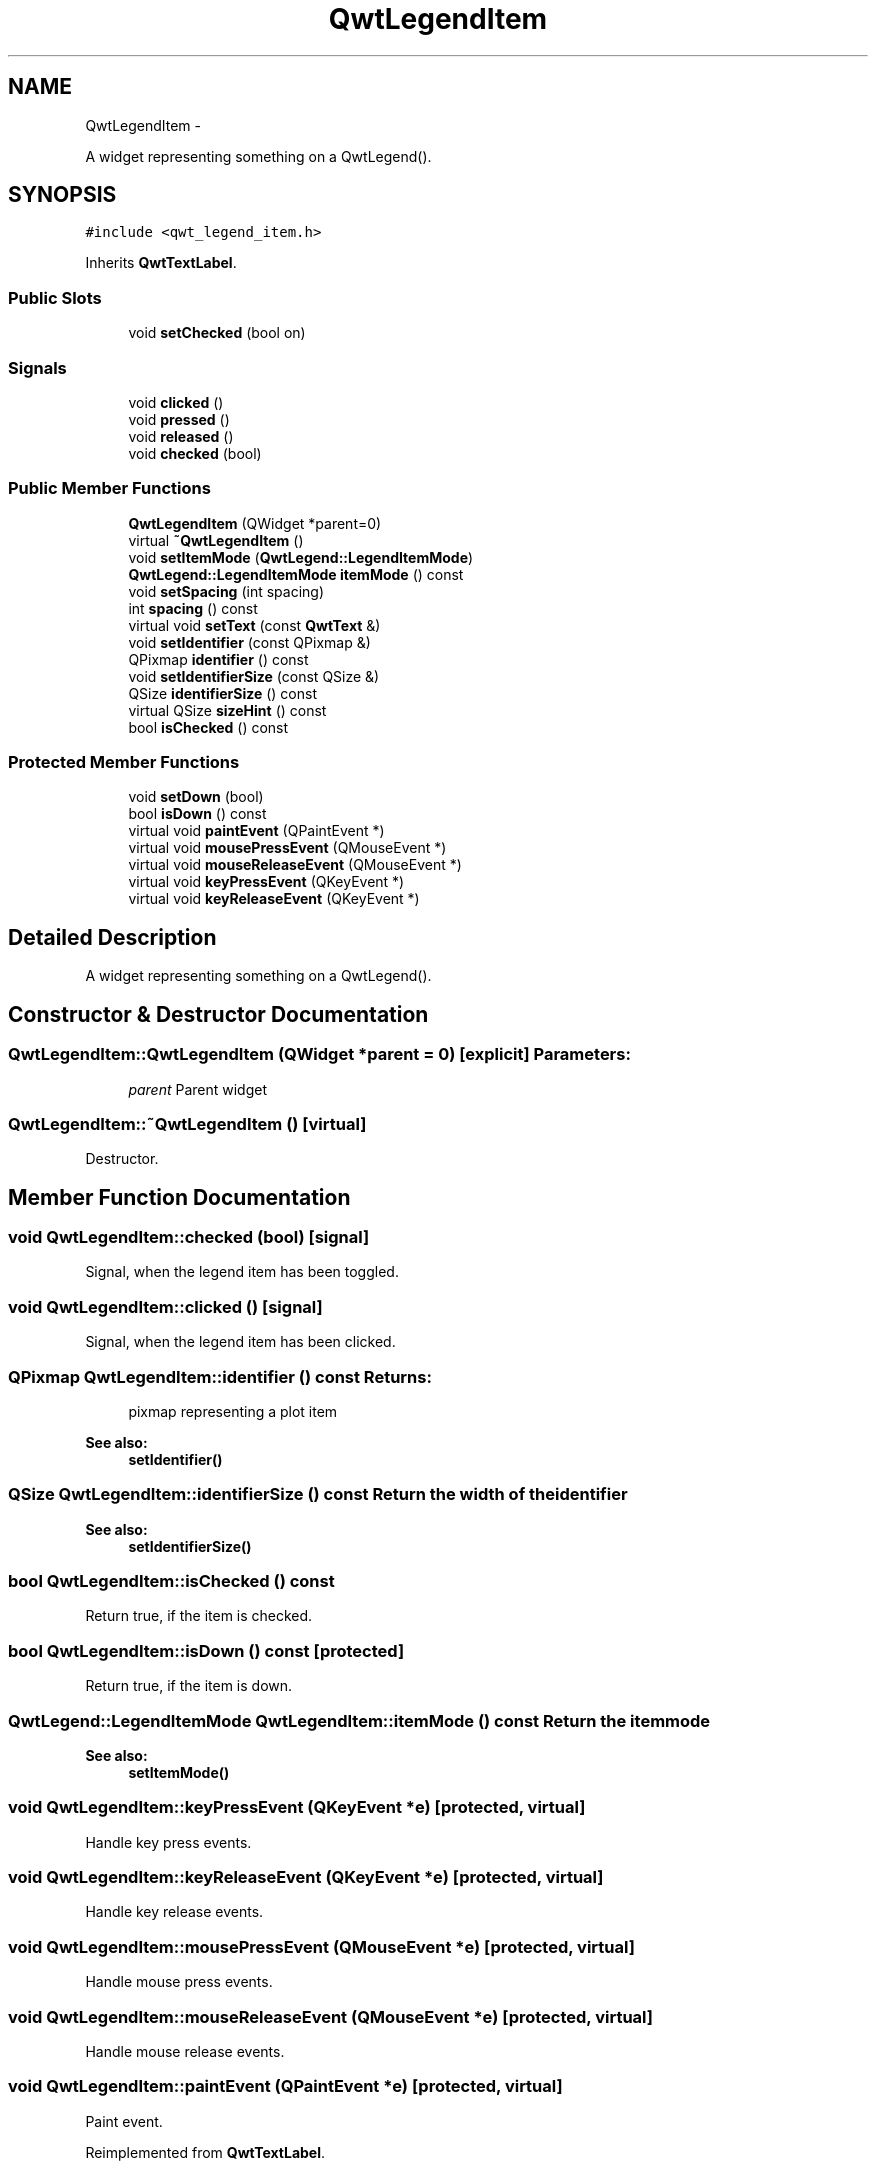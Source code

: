 .TH "QwtLegendItem" 3 "Fri Apr 15 2011" "Version 6.0.0" "Qwt User's Guide" \" -*- nroff -*-
.ad l
.nh
.SH NAME
QwtLegendItem \- 
.PP
A widget representing something on a QwtLegend().  

.SH SYNOPSIS
.br
.PP
.PP
\fC#include <qwt_legend_item.h>\fP
.PP
Inherits \fBQwtTextLabel\fP.
.SS "Public Slots"

.in +1c
.ti -1c
.RI "void \fBsetChecked\fP (bool on)"
.br
.in -1c
.SS "Signals"

.in +1c
.ti -1c
.RI "void \fBclicked\fP ()"
.br
.ti -1c
.RI "void \fBpressed\fP ()"
.br
.ti -1c
.RI "void \fBreleased\fP ()"
.br
.ti -1c
.RI "void \fBchecked\fP (bool)"
.br
.in -1c
.SS "Public Member Functions"

.in +1c
.ti -1c
.RI "\fBQwtLegendItem\fP (QWidget *parent=0)"
.br
.ti -1c
.RI "virtual \fB~QwtLegendItem\fP ()"
.br
.ti -1c
.RI "void \fBsetItemMode\fP (\fBQwtLegend::LegendItemMode\fP)"
.br
.ti -1c
.RI "\fBQwtLegend::LegendItemMode\fP \fBitemMode\fP () const "
.br
.ti -1c
.RI "void \fBsetSpacing\fP (int spacing)"
.br
.ti -1c
.RI "int \fBspacing\fP () const "
.br
.ti -1c
.RI "virtual void \fBsetText\fP (const \fBQwtText\fP &)"
.br
.ti -1c
.RI "void \fBsetIdentifier\fP (const QPixmap &)"
.br
.ti -1c
.RI "QPixmap \fBidentifier\fP () const "
.br
.ti -1c
.RI "void \fBsetIdentifierSize\fP (const QSize &)"
.br
.ti -1c
.RI "QSize \fBidentifierSize\fP () const "
.br
.ti -1c
.RI "virtual QSize \fBsizeHint\fP () const "
.br
.ti -1c
.RI "bool \fBisChecked\fP () const "
.br
.in -1c
.SS "Protected Member Functions"

.in +1c
.ti -1c
.RI "void \fBsetDown\fP (bool)"
.br
.ti -1c
.RI "bool \fBisDown\fP () const "
.br
.ti -1c
.RI "virtual void \fBpaintEvent\fP (QPaintEvent *)"
.br
.ti -1c
.RI "virtual void \fBmousePressEvent\fP (QMouseEvent *)"
.br
.ti -1c
.RI "virtual void \fBmouseReleaseEvent\fP (QMouseEvent *)"
.br
.ti -1c
.RI "virtual void \fBkeyPressEvent\fP (QKeyEvent *)"
.br
.ti -1c
.RI "virtual void \fBkeyReleaseEvent\fP (QKeyEvent *)"
.br
.in -1c
.SH "Detailed Description"
.PP 
A widget representing something on a QwtLegend(). 
.SH "Constructor & Destructor Documentation"
.PP 
.SS "QwtLegendItem::QwtLegendItem (QWidget *parent = \fC0\fP)\fC [explicit]\fP"\fBParameters:\fP
.RS 4
\fIparent\fP Parent widget 
.RE
.PP

.SS "QwtLegendItem::~QwtLegendItem ()\fC [virtual]\fP"
.PP
Destructor. 
.SH "Member Function Documentation"
.PP 
.SS "void QwtLegendItem::checked (bool)\fC [signal]\fP"
.PP
Signal, when the legend item has been toggled. 
.SS "void QwtLegendItem::clicked ()\fC [signal]\fP"
.PP
Signal, when the legend item has been clicked. 
.SS "QPixmap QwtLegendItem::identifier () const"\fBReturns:\fP
.RS 4
pixmap representing a plot item 
.RE
.PP
\fBSee also:\fP
.RS 4
\fBsetIdentifier()\fP 
.RE
.PP

.SS "QSize QwtLegendItem::identifierSize () const"Return the width of the identifier
.PP
\fBSee also:\fP
.RS 4
\fBsetIdentifierSize()\fP 
.RE
.PP

.SS "bool QwtLegendItem::isChecked () const"
.PP
Return true, if the item is checked. 
.SS "bool QwtLegendItem::isDown () const\fC [protected]\fP"
.PP
Return true, if the item is down. 
.SS "\fBQwtLegend::LegendItemMode\fP QwtLegendItem::itemMode () const"Return the item mode
.PP
\fBSee also:\fP
.RS 4
\fBsetItemMode()\fP 
.RE
.PP

.SS "void QwtLegendItem::keyPressEvent (QKeyEvent *e)\fC [protected, virtual]\fP"
.PP
Handle key press events. 
.SS "void QwtLegendItem::keyReleaseEvent (QKeyEvent *e)\fC [protected, virtual]\fP"
.PP
Handle key release events. 
.SS "void QwtLegendItem::mousePressEvent (QMouseEvent *e)\fC [protected, virtual]\fP"
.PP
Handle mouse press events. 
.SS "void QwtLegendItem::mouseReleaseEvent (QMouseEvent *e)\fC [protected, virtual]\fP"
.PP
Handle mouse release events. 
.SS "void QwtLegendItem::paintEvent (QPaintEvent *e)\fC [protected, virtual]\fP"
.PP
Paint event. 
.PP
Reimplemented from \fBQwtTextLabel\fP.
.SS "void QwtLegendItem::pressed ()\fC [signal]\fP"
.PP
Signal, when the legend item has been pressed. 
.SS "void QwtLegendItem::released ()\fC [signal]\fP"
.PP
Signal, when the legend item has been relased. 
.SS "void QwtLegendItem::setChecked (boolon)\fC [slot]\fP"Check/Uncheck a the item
.PP
\fBParameters:\fP
.RS 4
\fIon\fP check/uncheck 
.RE
.PP
\fBSee also:\fP
.RS 4
\fBsetItemMode()\fP 
.RE
.PP

.SS "void QwtLegendItem::setDown (booldown)\fC [protected]\fP"
.PP
Set the item being down. 
.SS "void QwtLegendItem::setIdentifier (const QPixmap &identifier)"Assign the identifier The identifier needs to be created according to the identifierWidth()
.PP
\fBParameters:\fP
.RS 4
\fIidentifier\fP Pixmap representing a plot item
.RE
.PP
\fBSee also:\fP
.RS 4
\fBidentifier()\fP, identifierWidth() 
.RE
.PP

.SS "void QwtLegendItem::setIdentifierSize (const QSize &size)"Set the size for the identifier Default is 8x8 pixels
.PP
\fBParameters:\fP
.RS 4
\fIsize\fP New size
.RE
.PP
\fBSee also:\fP
.RS 4
\fBidentifierSize()\fP 
.RE
.PP

.SS "void QwtLegendItem::setItemMode (\fBQwtLegend::LegendItemMode\fPmode)"Set the item mode The default is \fBQwtLegend::ReadOnlyItem\fP
.PP
\fBParameters:\fP
.RS 4
\fImode\fP Item mode 
.RE
.PP
\fBSee also:\fP
.RS 4
\fBitemMode()\fP 
.RE
.PP

.SS "void QwtLegendItem::setSpacing (intspacing)"Change the spacing 
.PP
\fBParameters:\fP
.RS 4
\fIspacing\fP Spacing 
.RE
.PP
\fBSee also:\fP
.RS 4
\fBspacing()\fP, identifierWidth(), \fBQwtTextLabel::margin()\fP 
.RE
.PP

.SS "void QwtLegendItem::setText (const \fBQwtText\fP &text)\fC [virtual]\fP"Set the text to the legend item
.PP
\fBParameters:\fP
.RS 4
\fItext\fP Text label 
.RE
.PP
\fBSee also:\fP
.RS 4
\fBQwtTextLabel::text()\fP 
.RE
.PP

.PP
Reimplemented from \fBQwtTextLabel\fP.
.SS "QSize QwtLegendItem::sizeHint () const\fC [virtual]\fP"
.PP
Return a size hint. 
.PP
Reimplemented from \fBQwtTextLabel\fP.
.SS "int QwtLegendItem::spacing () const"Return the spacing 
.PP
\fBSee also:\fP
.RS 4
\fBsetSpacing()\fP, identifierWidth(), \fBQwtTextLabel::margin()\fP 
.RE
.PP


.SH "Author"
.PP 
Generated automatically by Doxygen for Qwt User's Guide from the source code.
